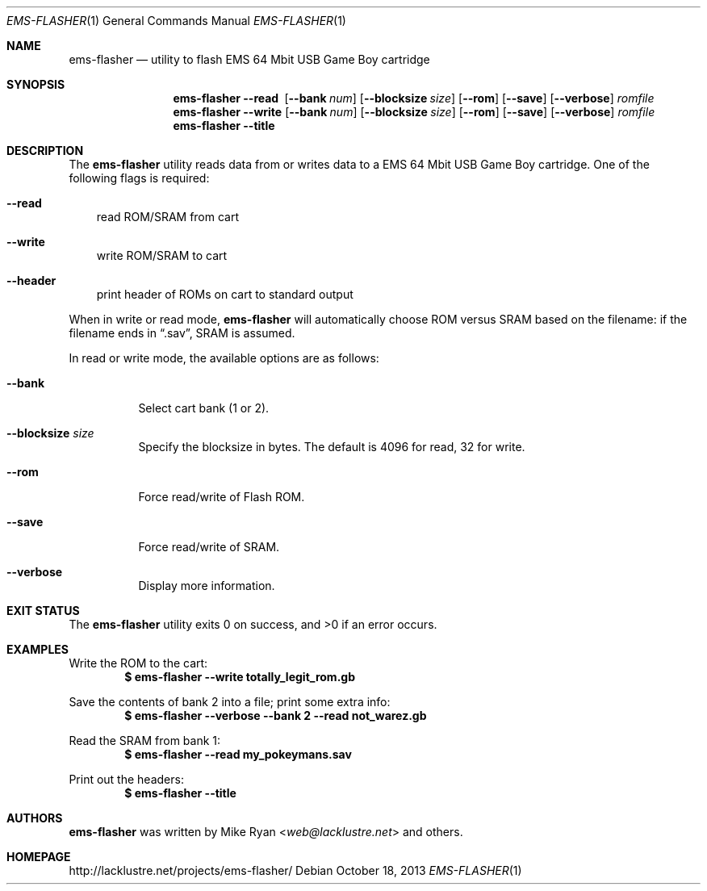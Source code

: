 .Dd October 18, 2013
.Dt EMS-FLASHER 1
.Os
.Sh NAME
.Nm ems-flasher
.Nd utility to flash EMS 64 Mbit USB Game Boy cartridge
.Sh SYNOPSIS
.Nm
.Fl Fl read\ \&
.Op Fl Fl bank Ar num
.Op Fl Fl blocksize Ar size
.Op Fl Fl rom
.Op Fl Fl save
.Op Fl Fl verbose
.Ar romfile
.Nm
.Fl Fl write
.Op Fl Fl bank Ar num
.Op Fl Fl blocksize Ar size
.Op Fl Fl rom
.Op Fl Fl save
.Op Fl Fl verbose
.Ar romfile
.Nm
.Fl Fl title
.Sh DESCRIPTION
The
.Nm
utility reads data from or writes data to a EMS 64 Mbit USB Game Boy cartridge.
One of the following flags is required:
.Bl -tag -width x
.It Fl Fl read
read ROM/SRAM from cart
.It Fl Fl write
write ROM/SRAM to cart
.It Fl Fl header
print header of ROMs on cart to standard output
.El
.Pp
When in write or read mode,
.Nm
will automatically choose ROM versus SRAM based on the filename:
if the filename ends in
.Dq .sav ,
SRAM is assumed.
.Pp
In read or write mode, the available options are as follows:
.Bl -tag -width Ds
.It Fl Fl bank
Select cart bank (1 or 2).
.It Fl Fl blocksize Ar size
Specify the blocksize in bytes.
The default is 4096 for read, 32 for write.
.It Fl Fl rom
Force read/write of Flash ROM.
.It Fl Fl save
Force read/write of SRAM.
.It Fl Fl verbose
Display more information.
.El
.Sh EXIT STATUS
.Ex -std ems-flasher
.Sh EXAMPLES
Write the ROM to the cart:
.Dl $ ems-flasher --write totally_legit_rom.gb
.Pp
Save the contents of bank 2 into a file; print some extra info:
.Dl $ ems-flasher --verbose --bank 2 --read not_warez.gb
.Pp
Read the SRAM from bank 1:
.Dl $ ems-flasher --read my_pokeymans.sav
.Pp
Print out the headers:
.Dl $ ems-flasher --title
.Sh AUTHORS
.Nm
was written by
.An "Mike Ryan" Aq Mt web@lacklustre.net
and others.
.Sh HOMEPAGE
.Lk http://lacklustre.net/projects/ems-flasher/
